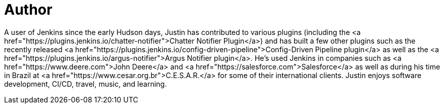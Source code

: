 = Author
:page-author_name: Justin Harringa
:page-linkedin: justinharringa
:page-github: justinharringa
:page-twitter: justinharringa
:page-authoravatar: ../../images/images/avatars/justinharringa.jpeg

A user of Jenkins since the early Hudson days, Justin has contributed to various plugins (including the <a href="https://plugins.jenkins.io/chatter-notifier">Chatter Notifier Plugin</a>) and has built a few other plugins such as the recently released <a href="https://plugins.jenkins.io/config-driven-pipeline">Config-Driven Pipeline plugin</a> as well as the <a href="https://plugins.jenkins.io/argus-notifier">Argus Notifier plugin</a>.  He's used Jenkins in companies such as <a href="https://www.deere.com">John Deere</a> and <a href="https://salesforce.com">Salesforce</a> as well as during his time in Brazil at <a href="https://www.cesar.org.br">C.E.S.A.R.</a> for some of their international clients. Justin enjoys software development, CI/CD, travel, music, and learning.
